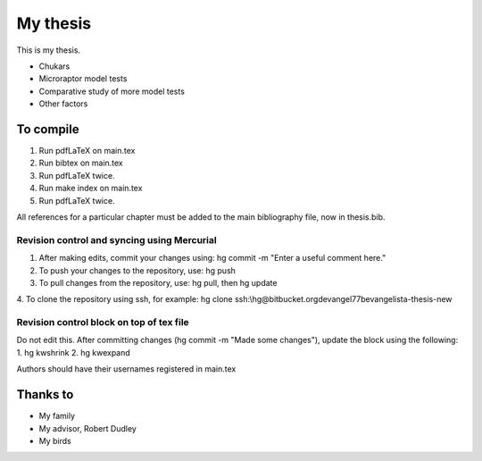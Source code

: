 =========================
My thesis
=========================

This is my thesis.

* Chukars
* Microraptor model tests
* Comparative study of more model tests
* Other factors

To compile
==========
1.  Run pdfLaTeX on main.tex
2.  Run bibtex on main.tex
3.  Run pdfLaTeX twice. 
4.  Run make index on main.tex
5.  Run pdfLaTeX twice. 

All references for a particular chapter must be added to the main bibliography file, now in thesis.bib. 

Revision control and syncing using Mercurial
--------------------------------------------
1. After making edits, commit your changes using:  hg commit -m "Enter a useful comment here."
2. To push your changes to the repository, use: hg push
3. To pull changes from the repository, use: hg pull, then hg update
4. To clone the repository using ssh, for example:
hg clone ssh:\\hg@bitbucket.org\devangel77b\evangelista-thesis-new

Revision control block on top of tex file
-----------------------------------------
Do not edit this.  After committing changes (hg commit -m "Made some changes"), update the block using the following:
1.  hg kwshrink
2.  hg kwexpand

Authors should have their usernames registered in main.tex




Thanks to
==============

* My family
* My advisor, Robert Dudley
* My birds
